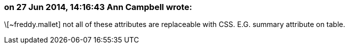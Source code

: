 === on 27 Jun 2014, 14:16:43 Ann Campbell wrote:
\[~freddy.mallet] not all of these attributes are replaceable with CSS. E.G. summary attribute on table. 

